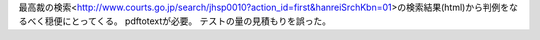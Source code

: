 最高裁の検索<http://www.courts.go.jp/search/jhsp0010?action_id=first&hanreiSrchKbn=01>の検索結果(html)から判例をなるべく穏便にとってくる。
pdftotextが必要。
テストの量の見積もりを誤った。
